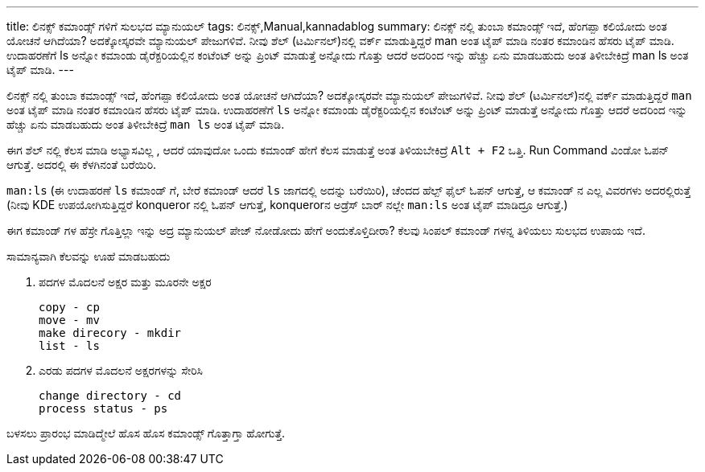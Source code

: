 ---
title: ಲಿನಕ್ಸ್ ಕಮಾಂಡ್ಸ್ ಗಳಿಗೆ ಸುಲಭದ ಮ್ಯಾನುಯಲ್
tags: ಲಿನಕ್ಸ್,Manual,kannadablog
summary: ಲಿನಕ್ಸ್ ನಲ್ಲಿ   ತುಂಬಾ  ಕಮಾಂಡ್ಸ್  ಇದೆ, ಹೆಂಗಪ್ಪಾ ಕಲಿಯೋದು ಅಂತ ಯೋಚನೆ ಆಗಿದೆಯಾ? ಅದಕ್ಕೋಸ್ಕರವೇ ಮ್ಯಾನುಯಲ್ ಪೇಜುಗಳಿವೆ. ನೀವು ಶೆಲ್ (ಟರ್ಮಿನಲ್)ನಲ್ಲಿ ವರ್ಕ್ ಮಾಡುತ್ತಿದ್ದರೆ  man ಅಂತ ಟೈಪ್ ಮಾಡಿ ನಂತರ ಕಮಾಂಡಿನ ಹೆಸರು ಟೈಪ್ ಮಾಡಿ. ಉದಾಹರಣೆಗೆ   ls ಅನ್ನೋ  ಕಮಾಂಡು  ಡೈರೆಕ್ಟರಿಯಲ್ಲಿನ  ಕಂಟೆಂಟ್ ಅನ್ನು  ಪ್ರಿಂಟ್ ಮಾಡುತ್ತೆ ಅನ್ನೋದು ಗೊತ್ತು  ಆದರೆ  ಅದರಿಂದ ಇನ್ನು ಹೆಚ್ಚು ಏನು ಮಾಡಬಹುದು ಅಂತ ತಿಳೀಬೇಕಿದ್ರೆ  man ls ಅಂತ ಟೈಪ್ ಮಾಡಿ.
---

ಲಿನಕ್ಸ್ ನಲ್ಲಿ   ತುಂಬಾ  ಕಮಾಂಡ್ಸ್  ಇದೆ, ಹೆಂಗಪ್ಪಾ ಕಲಿಯೋದು ಅಂತ ಯೋಚನೆ ಆಗಿದೆಯಾ? ಅದಕ್ಕೋಸ್ಕರವೇ ಮ್ಯಾನುಯಲ್ ಪೇಜುಗಳಿವೆ. ನೀವು ಶೆಲ್ (ಟರ್ಮಿನಲ್)ನಲ್ಲಿ ವರ್ಕ್ ಮಾಡುತ್ತಿದ್ದರೆ  `man` ಅಂತ ಟೈಪ್ ಮಾಡಿ ನಂತರ ಕಮಾಂಡಿನ ಹೆಸರು ಟೈಪ್ ಮಾಡಿ. ಉದಾಹರಣೆಗೆ   `ls` ಅನ್ನೋ  ಕಮಾಂಡು  ಡೈರೆಕ್ಟರಿಯಲ್ಲಿನ  ಕಂಟೆಂಟ್ ಅನ್ನು  ಪ್ರಿಂಟ್ ಮಾಡುತ್ತೆ ಅನ್ನೋದು ಗೊತ್ತು  ಆದರೆ  ಅದರಿಂದ ಇನ್ನು ಹೆಚ್ಚು ಏನು ಮಾಡಬಹುದು ಅಂತ ತಿಳೀಬೇಕಿದ್ರೆ  `man ls` ಅಂತ ಟೈಪ್ ಮಾಡಿ.

ಈಗ ಶೆಲ್ ನಲ್ಲಿ  ಕೆಲಸ ಮಾಡಿ ಅಭ್ಯಾಸವಿಲ್ಲ , ಆದರೆ ಯಾವುದೋ ಒಂದು ಕಮಾಂಡ್  ಹೇಗೆ ಕೆಲಸ ಮಾಡುತ್ತೆ ಅಂತ ತಿಳಿಯಬೇಕಿದ್ರೆ
`Alt + F2` ಒತ್ತಿ. Run Command ವಿಂಡೋ ಓಪನ್ ಆಗುತ್ತೆ. ಅದರಲ್ಲಿ  ಈ ಕೆಳಗಿನಂತೆ ಬರೆಯಿರಿ.

`man:ls`  (ಈ ಉದಾಹರಣೆ  `ls` ಕಮಾಂಡ್ ಗೆ, ಬೇರೆ ಕಮಾಂಡ್ ಆದರೆ  `ls` ಜಾಗದಲ್ಲಿ ಅದನ್ನು  ಬರೆಯಿರಿ), ಚೆಂದದ ಹೆಲ್ಪ್  ಫೈಲ್ ಓಪನ್ ಆಗುತ್ತೆ, ಆ  ಕಮಾಂಡ್ ನ ಎಲ್ಲ ವಿವರಗಳು ಅದರಲ್ಲಿರುತ್ತೆ  (ನೀವು  KDE ಉಪಯೋಗಿಸುತ್ತಿದ್ದರೆ  konqueror ನಲ್ಲಿ ಓಪನ್ ಆಗುತ್ತೆ, konquerorನ ಅಡ್ರೆಸ್ ಬಾರ್ ನಲ್ಲೇ  `man:ls` ಅಂತ   ಟೈಪ್ ಮಾಡಿದ್ರೂ  ಆಗುತ್ತೆ.)

ಈಗ  ಕಮಾಂಡ್ ಗಳ ಹೆಸ್ರೇ ಗೊತ್ತಿಲ್ಲಾ  ಇನ್ನು  ಅದ್ರ ಮ್ಯಾನುಯಲ್ ಪೇಜ್ ನೋಡೋದು ಹೇಗೆ   ಅಂದುಕೊಳ್ತಿದೀರಾ? ಕೆಲವು  ಸಿಂಪಲ್ ಕಮಾಂಡ್ ಗಳನ್ನ ತಿಳಿಯಲು ಸುಲಭದ ಉಪಾಯ ಇದೆ.

ಸಾಮಾನ್ಯವಾಗಿ  ಕೆಲವನ್ನು  ಊಹೆ ಮಾಡಬಹುದು

1. ಪದಗಳ ಮೊದಲನೆ ಅಕ್ಷರ ಮತ್ತು ಮೂರನೇ  ಅಕ್ಷರ
+
[source,text]
----
copy - cp
move - mv
make direcory - mkdir
list - ls
----
+
2. ಎರಡು ಪದಗಳ ಮೊದಲನೆ ಅಕ್ಷರಗಳನ್ನು ಸೇರಿಸಿ
+
[source,text]
----
change directory - cd
process status - ps
----

ಬಳಸಲು  ಪ್ರಾರಂಭ  ಮಾಡಿದ್ಮೇಲೆ  ಹೊಸ ಹೊಸ ಕಮಾಂಡ್ಸ್  ಗೊತ್ತಾಗ್ತಾ ಹೋಗುತ್ತೆ. 
